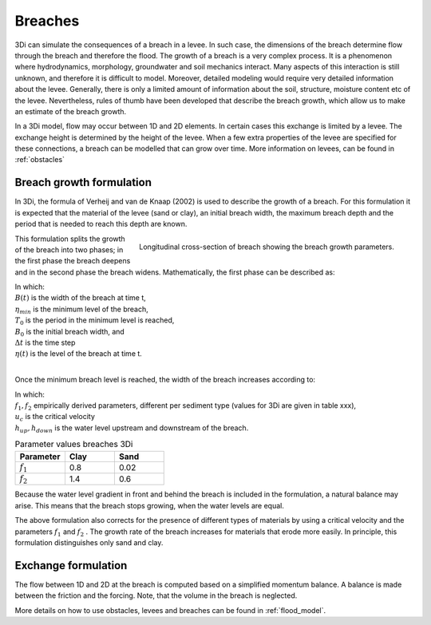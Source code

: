.. _breaches:

Breaches
------------

3Di can simulate the consequences of a breach in a levee. In such case, the dimensions of the breach determine flow through the breach and therefore the flood. The growth of a breach is a very complex process. It is a phenomenon where hydrodynamics, morphology, groundwater and soil mechanics interact. Many aspects of this interaction is still unknown, and therefore it is difficult to model. Moreover, detailed modeling would require very detailed information about the levee. Generally, there is only a limited amount of information about the soil, structure, moisture content etc of the levee.   Nevertheless, rules of thumb have been developed that describe the breach growth, which allow us to make an estimate of the breach growth.

In a 3Di model, flow may occur between 1D and 2D elements. In certain cases this exchange is limited by a levee. The exchange height is determined by the height of the levee. When a few extra properties of the levee are specified for these connections, a breach can be modelled that can grow over time. More information on levees, can be found in :ref:`obstacles`

Breach growth formulation
++++++++++++++++++++++++++++++++++++++

In 3Di, the formula of Verheij and van de Knaap (2002) is used to describe the growth of a breach. For this formulation it is expected that the material of the levee (sand or clay), an initial breach width, the maximum breach depth and the period that is needed to reach this depth are known.

.. figure:: image/b_breach_growth.png
   :alt: breach growth
   :align: right

   Longitudinal cross-section of breach showing the breach growth parameters.

This formulation splits the growth of the breach into two phases; in the first phase the breach deepens and in the second phase the breach widens. Mathematically, the first phase can be described as:

.. math::
   :label: breach_growthb

   B(t) = B_0    \qquad \qquad \qquad \qquad  \qquad  \qquad       t_{start} < t < T_0

.. math::
   :label: breach_growthet

   \eta(t + \Delta t) = \eta(t) - \frac{t}{T_0} (\eta(t) - \eta_{min}) \qquad        t_{start} < t < T_0

| In which:
| :math:`B(t)` is the width of the breach at time t,
| :math:`\eta_{min}` is the minimum level of the breach,
| :math:`T_0` is the period in the minimum level is reached,
| :math:`B_0` is the initial breach width, and
| :math:`\Delta t` is the time step
| :math:`\eta(t)` is the level of the breach at time t.
|

Once the minimum breach level is reached, the width of the breach increases according to:

.. math::
   :label: breach_growth2

   B(t + \Delta t) = B(t) + \frac{\partial B}{\partial t}  |_t \Delta t  \qquad     t > T_0 \\
   \frac{\partial B}{\partial t}  |_t = \frac{f_1  f_2}{u_c^2 ln[10]}  \frac{[g(h_{up}(t) - h_{down}(t))]^{3/2}}{1 + \frac{f_2g}{u_c}(t - T_0) }   \qquad     t > T_0

| In which:
| :math:`f_1, f_2` empirically derived parameters, different per sediment type (values for 3Di are given in table xxx),
| :math:`u_c` is the critical velocity
| :math:`h_{up}, h_{down}` is the water level upstream and downstream of the breach. 

.. list-table:: Parameter values breaches 3Di
   :widths: 40 40 40
   :header-rows: 1

   * - Parameter
     - Clay
     - Sand
   * - :math:`f_1`
     - 0.8
     - 0.02
   * - :math:`f_2` 
     - 1.4
     - 0.6

Because the water level gradient in front and behind the breach is included in the formulation, a natural balance may arise. This means that the breach stops growing, when the water levels are equal.

The above formulation also corrects for the presence of different types of materials by using a critical velocity and the parameters :math:`f_1` and :math:`f_2` . The growth rate of the breach increases for materials that erode more easily. In principle, this formulation distinguishes only sand and clay.

Exchange formulation
++++++++++++++++++++++++

The flow between 1D and 2D at the breach is computed based on a simplified momentum balance. A balance is made between the friction and the forcing. Note, that the volume in the breach is neglected.

More details on how to use obstacles, levees and breaches can be found in :ref:`flood_model`.
